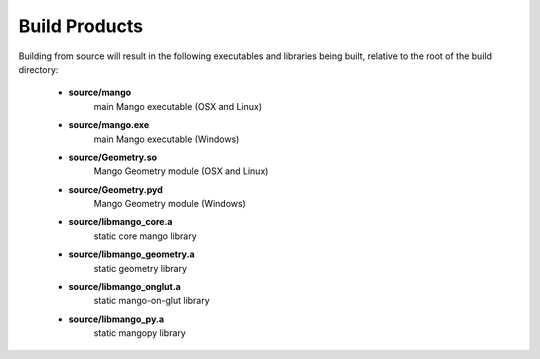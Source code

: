 Build Products
==============

Building from source will result in the following executables and libraries
being built, relative to the root of the build directory:

  * **source/mango**
      main Mango executable (OSX and Linux)
  * **source/mango.exe**
      main Mango executable (Windows)
  * **source/Geometry.so**
      Mango Geometry module (OSX and Linux)
  * **source/Geometry.pyd**
      Mango Geometry module (Windows)
  * **source/libmango_core.a**
      static core mango library
  * **source/libmango_geometry.a**
      static geometry library
  * **source/libmango_onglut.a**
      static mango-on-glut library 
  * **source/libmango_py.a**
      static mangopy library
